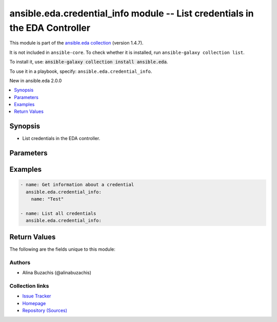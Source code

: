 
.. Created with antsibull-docs 2.12.0

ansible.eda.credential_info module -- List credentials in the EDA Controller
++++++++++++++++++++++++++++++++++++++++++++++++++++++++++++++++++++++++++++

This module is part of the `ansible.eda collection <https://galaxy.ansible.com/ui/repo/published/ansible/eda/>`_ (version 1.4.7).

It is not included in ``ansible-core``.
To check whether it is installed, run ``ansible-galaxy collection list``.

To install it, use: :code:`ansible-galaxy collection install ansible.eda`.

To use it in a playbook, specify: ``ansible.eda.credential_info``.

New in ansible.eda 2.0.0

.. contents::
   :local:
   :depth: 1


Synopsis
--------

- List credentials in the EDA controller.








Parameters
----------

.. raw:: html

  <table style="width: 100%;">
  <thead>
    <tr>
    <th><p>Parameter</p></th>
    <th><p>Comments</p></th>
  </tr>
  </thead>
  <tbody>
  <tr>
    <td valign="top">
      <div class="ansibleOptionAnchor" id="parameter-controller_host"></div>
      <p style="display: inline;"><strong>controller_host</strong></p>
      <a class="ansibleOptionLink" href="#parameter-controller_host" title="Permalink to this option"></a>
      <p style="font-size: small; margin-bottom: 0;">
        <span style="color: purple;">string</span>
        / <span style="color: red;">required</span>
      </p>
      <p><i style="font-size: small; color: darkgreen;">added in ansible.eda 2.0.0</i></p>
    </td>
    <td valign="top">
      <p>The URL of the EDA controller.</p>
      <p>If not set, the value of the <code class='docutils literal notranslate'>CONTROLLER_URL</code> environment variable will be used.</p>
    </td>
  </tr>
  <tr>
    <td valign="top">
      <div class="ansibleOptionAnchor" id="parameter-controller_password"></div>
      <p style="display: inline;"><strong>controller_password</strong></p>
      <a class="ansibleOptionLink" href="#parameter-controller_password" title="Permalink to this option"></a>
      <p style="font-size: small; margin-bottom: 0;">
        <span style="color: purple;">string</span>
      </p>
      <p><i style="font-size: small; color: darkgreen;">added in ansible.eda 2.0.0</i></p>
    </td>
    <td valign="top">
      <p>Password used for authentication.</p>
      <p>If not set, the value of the <code class='docutils literal notranslate'>CONTROLLER_PASSWORD</code> environment variable will be used.</p>
    </td>
  </tr>
  <tr>
    <td valign="top">
      <div class="ansibleOptionAnchor" id="parameter-controller_username"></div>
      <p style="display: inline;"><strong>controller_username</strong></p>
      <a class="ansibleOptionLink" href="#parameter-controller_username" title="Permalink to this option"></a>
      <p style="font-size: small; margin-bottom: 0;">
        <span style="color: purple;">string</span>
      </p>
      <p><i style="font-size: small; color: darkgreen;">added in ansible.eda 2.0.0</i></p>
    </td>
    <td valign="top">
      <p>Username used for authentication.</p>
      <p>If not set, the value of the <code class='docutils literal notranslate'>CONTROLLER_USERNAME</code> environment variable will be used.</p>
    </td>
  </tr>
  <tr>
    <td valign="top">
      <div class="ansibleOptionAnchor" id="parameter-name"></div>
      <p style="display: inline;"><strong>name</strong></p>
      <a class="ansibleOptionLink" href="#parameter-name" title="Permalink to this option"></a>
      <p style="font-size: small; margin-bottom: 0;">
        <span style="color: purple;">string</span>
      </p>
    </td>
    <td valign="top">
      <p>The name of the credential.</p>
    </td>
  </tr>
  <tr>
    <td valign="top">
      <div class="ansibleOptionAnchor" id="parameter-request_timeout"></div>
      <p style="display: inline;"><strong>request_timeout</strong></p>
      <a class="ansibleOptionLink" href="#parameter-request_timeout" title="Permalink to this option"></a>
      <p style="font-size: small; margin-bottom: 0;">
        <span style="color: purple;">float</span>
      </p>
      <p><i style="font-size: small; color: darkgreen;">added in ansible.eda 2.0.0</i></p>
    </td>
    <td valign="top">
      <p>Timeout in seconds for the connection with the EDA controller.</p>
      <p>If not set, the value of the <code class='docutils literal notranslate'>CONTROLLER_TIMEOUT</code> environment variable will be used.</p>
      <p style="margin-top: 8px;"><b style="color: blue;">Default:</b> <code style="color: blue;">10.0</code></p>
    </td>
  </tr>
  <tr>
    <td valign="top">
      <div class="ansibleOptionAnchor" id="parameter-validate_certs"></div>
      <p style="display: inline;"><strong>validate_certs</strong></p>
      <a class="ansibleOptionLink" href="#parameter-validate_certs" title="Permalink to this option"></a>
      <p style="font-size: small; margin-bottom: 0;">
        <span style="color: purple;">boolean</span>
      </p>
      <p><i style="font-size: small; color: darkgreen;">added in ansible.eda 2.0.0</i></p>
    </td>
    <td valign="top">
      <p>Whether to allow insecure connections to Ansible Automation Platform EDA Controller instance.</p>
      <p>If <code class='docutils literal notranslate'>no</code>, SSL certificates will not be validated.</p>
      <p>This should only be used on personally controlled sites using self-signed certificates.</p>
      <p>If value not set, will try environment variable <code class='docutils literal notranslate'>CONTROLLER_VERIFY_SSL</code></p>
      <p style="margin-top: 8px;"><b">Choices:</b></p>
      <ul>
        <li><p><code>false</code></p></li>
        <li><p><code style="color: blue;"><b>true</b></code> <span style="color: blue;">← (default)</span></p></li>
      </ul>

    </td>
  </tr>
  </tbody>
  </table>






Examples
--------

.. code-block:: yaml


      - name: Get information about a credential
        ansible.eda.credential_info:
          name: "Test"

      - name: List all credentials
        ansible.eda.credential_info:





Return Values
-------------
The following are the fields unique to this module:

.. raw:: html

  <table style="width: 100%;">
  <thead>
    <tr>
    <th><p>Key</p></th>
    <th><p>Description</p></th>
  </tr>
  </thead>
  <tbody>
  <tr>
    <td valign="top">
      <div class="ansibleOptionAnchor" id="return-credentials"></div>
      <p style="display: inline;"><strong>credentials</strong></p>
      <a class="ansibleOptionLink" href="#return-credentials" title="Permalink to this return value"></a>
      <p style="font-size: small; margin-bottom: 0;">
        <span style="color: purple;">list</span>
        / <span style="color: purple;">elements=dictionary</span>
      </p>
    </td>
    <td valign="top">
      <p>Information about credentials.</p>
      <p style="margin-top: 8px;"><b>Returned:</b> always</p>
      <p style="margin-top: 8px; color: blue; word-wrap: break-word; word-break: break-all;"><b style="color: black;">Sample:</b> <code>[{&#34;created_at&#34;: &#34;2024-08-14T08:57:55.151787Z&#34;, &#34;credential_type&#34;: {&#34;id&#34;: 1, &#34;kind&#34;: &#34;scm&#34;, &#34;name&#34;: &#34;Source Control&#34;, &#34;namespace&#34;: &#34;scm&#34;}, &#34;description&#34;: &#34;This is a test credential&#34;, &#34;id&#34;: 24, &#34;inputs&#34;: {&#34;password&#34;: &#34;$encrypted$&#34;, &#34;username&#34;: &#34;testuser&#34;}, &#34;managed&#34;: false, &#34;modified_at&#34;: &#34;2024-08-14T08:57:56.324925Z&#34;, &#34;name&#34;: &#34;New Test Credential&#34;, &#34;organization&#34;: {&#34;description&#34;: &#34;The default organization&#34;, &#34;id&#34;: 1, &#34;name&#34;: &#34;Default&#34;}, &#34;references&#34;: null}]</code></p>
    </td>
  </tr>
  </tbody>
  </table>




Authors
~~~~~~~

- Alina Buzachis (@alinabuzachis)



Collection links
~~~~~~~~~~~~~~~~

* `Issue Tracker <https://github.com/ansible/event-driven-ansible/issues>`__
* `Homepage <http://ansible.com/event-driven>`__
* `Repository (Sources) <https://github.com/ansible/event-driven-ansible>`__
